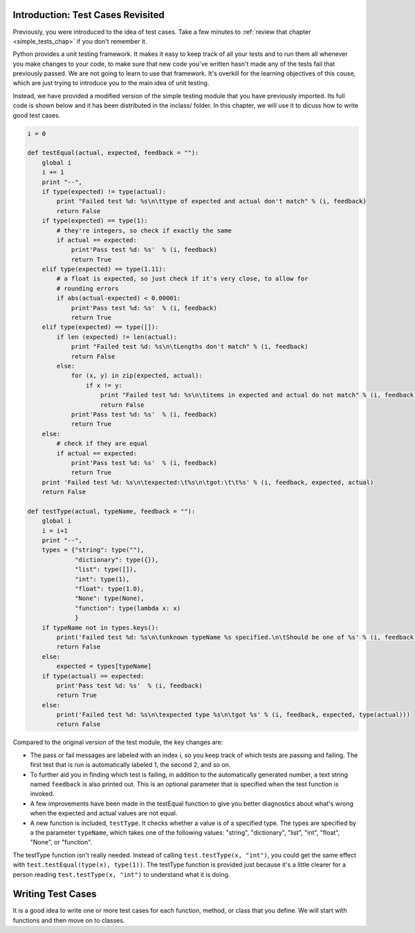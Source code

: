 ..  Copyright (C)  Brad Miller, David Ranum, Jeffrey Elkner, Peter Wentworth, Allen B. Downey, Chris
    Meyers, and Dario Mitchell.  Permission is granted to copy, distribute
    and/or modify this document under the terms of the GNU Free Documentation
    License, Version 1.3 or any later version published by the Free Software
    Foundation; with Invariant Sections being Forward, Prefaces, and
    Contributor List, no Front-Cover Texts, and no Back-Cover Texts.  A copy of
    the license is included in the section entitled "GNU Free Documentation
    License".

Introduction: Test Cases Revisited
====================

Previously, you were introduced to the idea of test cases. Take a few minutes to :ref:`review that chapter <simple_tests_chap>` if you don't remember it.

Python provides a unit testing framework. It makes it easy to keep track of all your tests and to run them all whenever you make changes to your code, to make
sure that new code you've written hasn't made any of the tests fail that previously passed. We are not going to learn to use that framework. It's overkill for the learning objectives of this couse, which are just trying to introduce you to the main idea of unit testing.

Instead, we have provided a modified version of the simple testing module that you have previously imported. Its full code is shown below and it has been distributed in the inclass/ folder. In this chapter, we will use it to dicuss how to write good test cases.


.. sourcecode:: python
   
   i = 0
   
   def testEqual(actual, expected, feedback = ""):
       global i
       i += 1
       print "--",
       if type(expected) != type(actual):
           print "Failed test %d: %s\n\ttype of expected and actual don't match" % (i, feedback)
           return False
       if type(expected) == type(1):
           # they're integers, so check if exactly the same
           if actual == expected:
               print'Pass test %d: %s'  % (i, feedback)
               return True
       elif type(expected) == type(1.11):
           # a float is expected, so just check if it's very close, to allow for
           # rounding errors
           if abs(actual-expected) < 0.00001:
               print'Pass test %d: %s'  % (i, feedback)
               return True
       elif type(expected) == type([]):
           if len (expected) != len(actual):
               print "Failed test %d: %s\n\tLengths don't match" % (i, feedback)
               return False
           else:
               for (x, y) in zip(expected, actual):
                   if x != y:
                       print "Failed test %d: %s\n\titems in expected and actual do not match" % (i, feedback)
                       return False
               print'Pass test %d: %s'  % (i, feedback)
               return True
       else:
           # check if they are equal
           if actual == expected:
               print'Pass test %d: %s'  % (i, feedback)
               return True
       print 'Failed test %d: %s\n\texpected:\t%s\n\tgot:\t\t%s' % (i, feedback, expected, actual)
       return False
   
   def testType(actual, typeName, feedback = ""):
       global i
       i = i+1
       print "--",
       types = {"string": type(""),
                "dictionary": type({}),
                "list": type([]),
                "int": type(1),
                "float": type(1.0),
                "None": type(None),
                "function": type(lambda x: x)
                }
       if typeName not in types.keys():     
           print('Failed test %d: %s\n\tunknown typeName %s specified.\n\tShould be one of %s' % (i, feedback, typeName, types.keys()))
           return False
       else:
           expected = types[typeName]
       if type(actual) == expected:
           print'Pass test %d: %s'  % (i, feedback)
           return True
       else:
           print('Failed test %d: %s\n\texpected type %s\n\tgot %s' % (i, feedback, expected, type(actual)))
           return False

Compared to the original version of the test module, the key changes are:

* The pass or fail messages are labeled with an index i, so you keep track of which tests are passing and failing. The first test that is run is automatically labeled 1, the second 2, and so on.
* To further aid you in finding which test is failing, in addition to the automatically generated number, a text string named ``feedback`` is also printed out. This is an optional parameter that is specified when the test function is invoked.
* A few improvements have been made in the testEqual function to give you better diagnostics about what's wrong when the expected and actual values are not equal.
* A new function is included, ``testType``. It checks whether a value is of a specified type. The types are specified by a the parameter ``typeName``, which takes one of the following values: "string", "dictionary", "list", "int", "float", "None", or "function".

The testType function isn't really needed. Instead of calling ``test.testType(x, "int")``, you could get the same effect with ``test.testEqual(type(x), type(1))``. The testType function is provided just because it's a little clearer for a person reading  ``test.testType(x, "int")`` to understand what it is doing.

Writing Test Cases
==================

It is a good idea to write one or more test cases for each function, method, or class that you define. We will start with functions and then move on to classes.

